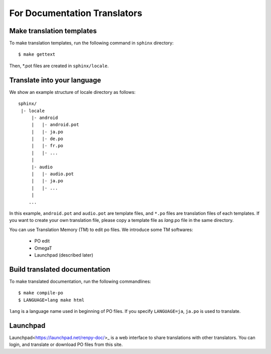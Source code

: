 For Documentation Translators
=============================

Make translation templates
--------------------------

To make translation templates, run the following command in ``sphinx`` directory::

    $ make gettext

Then, *.pot files are created in ``sphinx/locale``.


Translate into your language
----------------------------

We show an example structure of locale directory as follows::

    sphinx/
     |- locale
         |- android
         |   |- android.pot
         |   |- ja.po
         |   |- de.po
         |   |- fr.po
         |   |- ...
         |
         |- audio
         |   |- audio.pot
         |   |- ja.po
         |   |- ...
         |
        ...

In this example, ``android.pot`` and ``audio.pot`` are template files, and ``*.po`` files are
translation files of each templates. If you want to create your own translation file,
please copy a template file as `lang`.po file in the same directory.

You can use Translation Memory (TM) to edit po files. We introduce some TM softwares:

    * PO edit
    * OmegaT
    * Launchpad (described later)


Build translated documentation
------------------------------

To make translated documentation, run the following commandlines::

    $ make compile-po
    $ LANGUAGE=lang make html

``lang`` is a language name used in beginning of PO files.
If you specify ``LANGUAGE=ja``, ``ja.po`` is used to translate.


Launchpad
---------

Launchpad<https://launchpad.net/renpy-doc/>_ is a web interface to share translations with other translators.
You can login, and translate or download PO files from this site.
